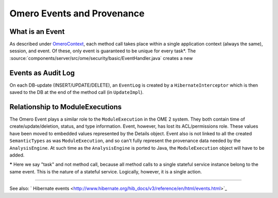 Omero Events and Provenance
===========================

What is an Event
----------------

As described under `OmeroContext </ome/wiki/OmeroContext>`_, each method
call takes place within a single application context (always the same),
session, and event. Of these, only event is guaranteed to be unique for
every task\*. The :source:`components/server/src/ome/security/basic/EventHandler.java`
creates a new

Events as Audit Log
-------------------

On each DB-update (INSERT/UPDATE/DELETE), an ``EventLog`` is created by
a ``HibernateInterceptor`` which is then saved to the DB at the end of
the method call (in ``UpdateImpl``).

Relationship to ModuleExecutions
--------------------------------

The Omero Event plays a similar role to the ``ModuleExecution`` in the
OME 2 system. They both contain time of create/update/deletion, status,
and type information. Event, however, has lost its ACL/permissions role.
These values have been moved to embedded values represented by the
Details object. Event also is not linked to all the created
``SemanticTypes`` as was ``ModuleExecution``, and so can't fully
represent the provenance data needed by the ``AnalysisEngine``. At such
time as the ``AnalysisEngine`` is ported to Java, the
``ModuleExecution`` object will have to be added.

**\*** Here we say "task" and not method call, because all method calls
to a single stateful service instance belong to the same event. This is
the nature of a stateful service. Logically, however, it is a single
action.

--------------

See also: ` Hibernate
events <http://www.hibernate.org/hib_docs/v3/reference/en/html/events.html>`_
